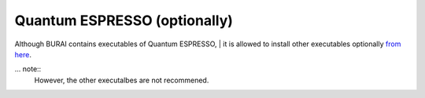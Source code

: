Quantum ESPRESSO (optionally)
=============================

Although BURAI contains executables of Quantum ESPRESSO,
|
it is allowed to install other executables optionally `from here <http://www.quantum-espresso.org>`_.

... note::
	However, the other executalbes are not recommened.